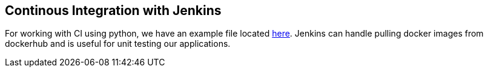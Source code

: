 == Continous Integration with Jenkins
For working with CI using python, we have an example file located link:https://github.com/lsst-ts/ts_tcs_ofcPython/blob/develop/Jenkinsfile[here]. 
Jenkins can handle pulling docker images from dockerhub and is useful for unit testing our applications.
